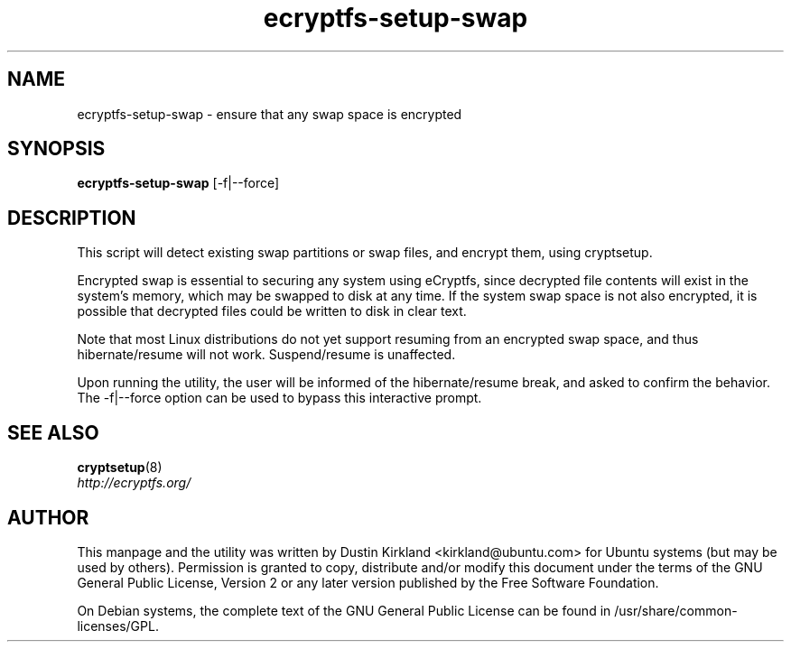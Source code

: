 .TH ecryptfs-setup-swap 1 2009-08-17 ecryptfs-utils "eCryptfs"
.SH NAME
ecryptfs-setup-swap \- ensure that any swap space is encrypted

.SH SYNOPSIS
\fBecryptfs-setup-swap\fP [-f|--force]

.SH DESCRIPTION
This script will detect existing swap partitions or swap files, and encrypt them, using cryptsetup.

Encrypted swap is essential to securing any system using eCryptfs, since decrypted file contents will exist in the system's memory, which may be swapped to disk at any time.  If the system swap space is not also encrypted, it is possible that decrypted files could be written to disk in clear text.

Note that most Linux distributions do not yet support resuming from an encrypted swap space, and thus hibernate/resume will not work.  Suspend/resume is unaffected.

Upon running the utility, the user will be informed of the hibernate/resume break, and asked to confirm the behavior.  The -f|--force option can be used to bypass this interactive prompt.

.SH SEE ALSO
.PD 0
.TP
\fBcryptsetup\fP(8)

.TP
\fIhttp://ecryptfs.org/\fP
.PD

.SH AUTHOR
This manpage and the utility was written by Dustin Kirkland <kirkland@ubuntu.com> for Ubuntu systems (but may be used by others).  Permission is granted to copy, distribute and/or modify this document under the terms of the GNU General Public License, Version 2 or any later version published by the Free Software Foundation.

On Debian systems, the complete text of the GNU General Public License can be found in /usr/share/common-licenses/GPL.
